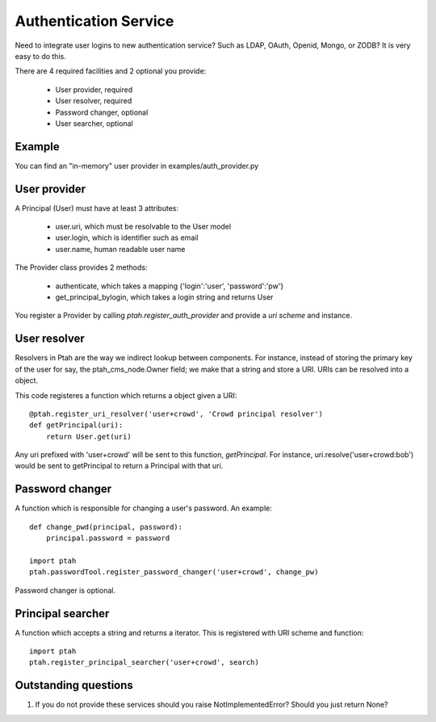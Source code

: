 Authentication Service
======================

Need to integrate user logins to new authentication service?  Such as
LDAP, OAuth, Openid, Mongo, or ZODB?  It is very easy to do this.

There are 4 required facilities and 2 optional you provide:

  - User provider, required
  - User resolver, required
  - Password changer, optional
  - User searcher, optional


Example
-------

You can find an "in-memory" user provider in examples/auth_provider.py


User provider
-------------

A Principal (User) must have at least 3 attributes:

  * user.uri,  which must be resolvable to the User model
  
  * user.login, which is identifier such as email
  
  * user.name, human readable user name

The Provider class provides 2 methods:

  * authenticate, which takes a mapping {'login':'user', 'password':'pw'}

  * get_principal_bylogin, which takes a login string and returns User

You register a Provider by calling `ptah.register_auth_provider` and 
provide a `uri scheme` and instance.

User resolver
-------------

Resolvers in Ptah are the way we indirect lookup between components.  For
instance, instead of storing the primary key of the user for say, the
ptah_cms_node.Owner field; we make that a string and store a URI.  URIs
can be resolved into a object.

This code registeres a function which returns a object given a URI::

    @ptah.register_uri_resolver('user+crowd', 'Crowd principal resolver')
    def getPrincipal(uri):
        return User.get(uri)

Any uri prefixed with 'user+crowd' will be sent to this function, `getPrincipal`.
For instance, uri.resolve('user+crowd:bob') would be sent to getPrincipal to
return a Principal with that uri.


Password changer
----------------

A function which is responsible for changing a user's password. An example::

    def change_pwd(principal, password):
        principal.password = password

    import ptah
    ptah.passwordTool.register_password_changer('user+crowd', change_pw)


Password changer is optional.


Principal searcher
------------------

A function which accepts a string and returns a iterator.  This is registered
with URI scheme and function::

    import ptah
    ptah.register_principal_searcher('user+crowd', search)


Outstanding questions
---------------------

1. If you do not provide these services should you raise NotImplementedError?
   Should you just return None?
